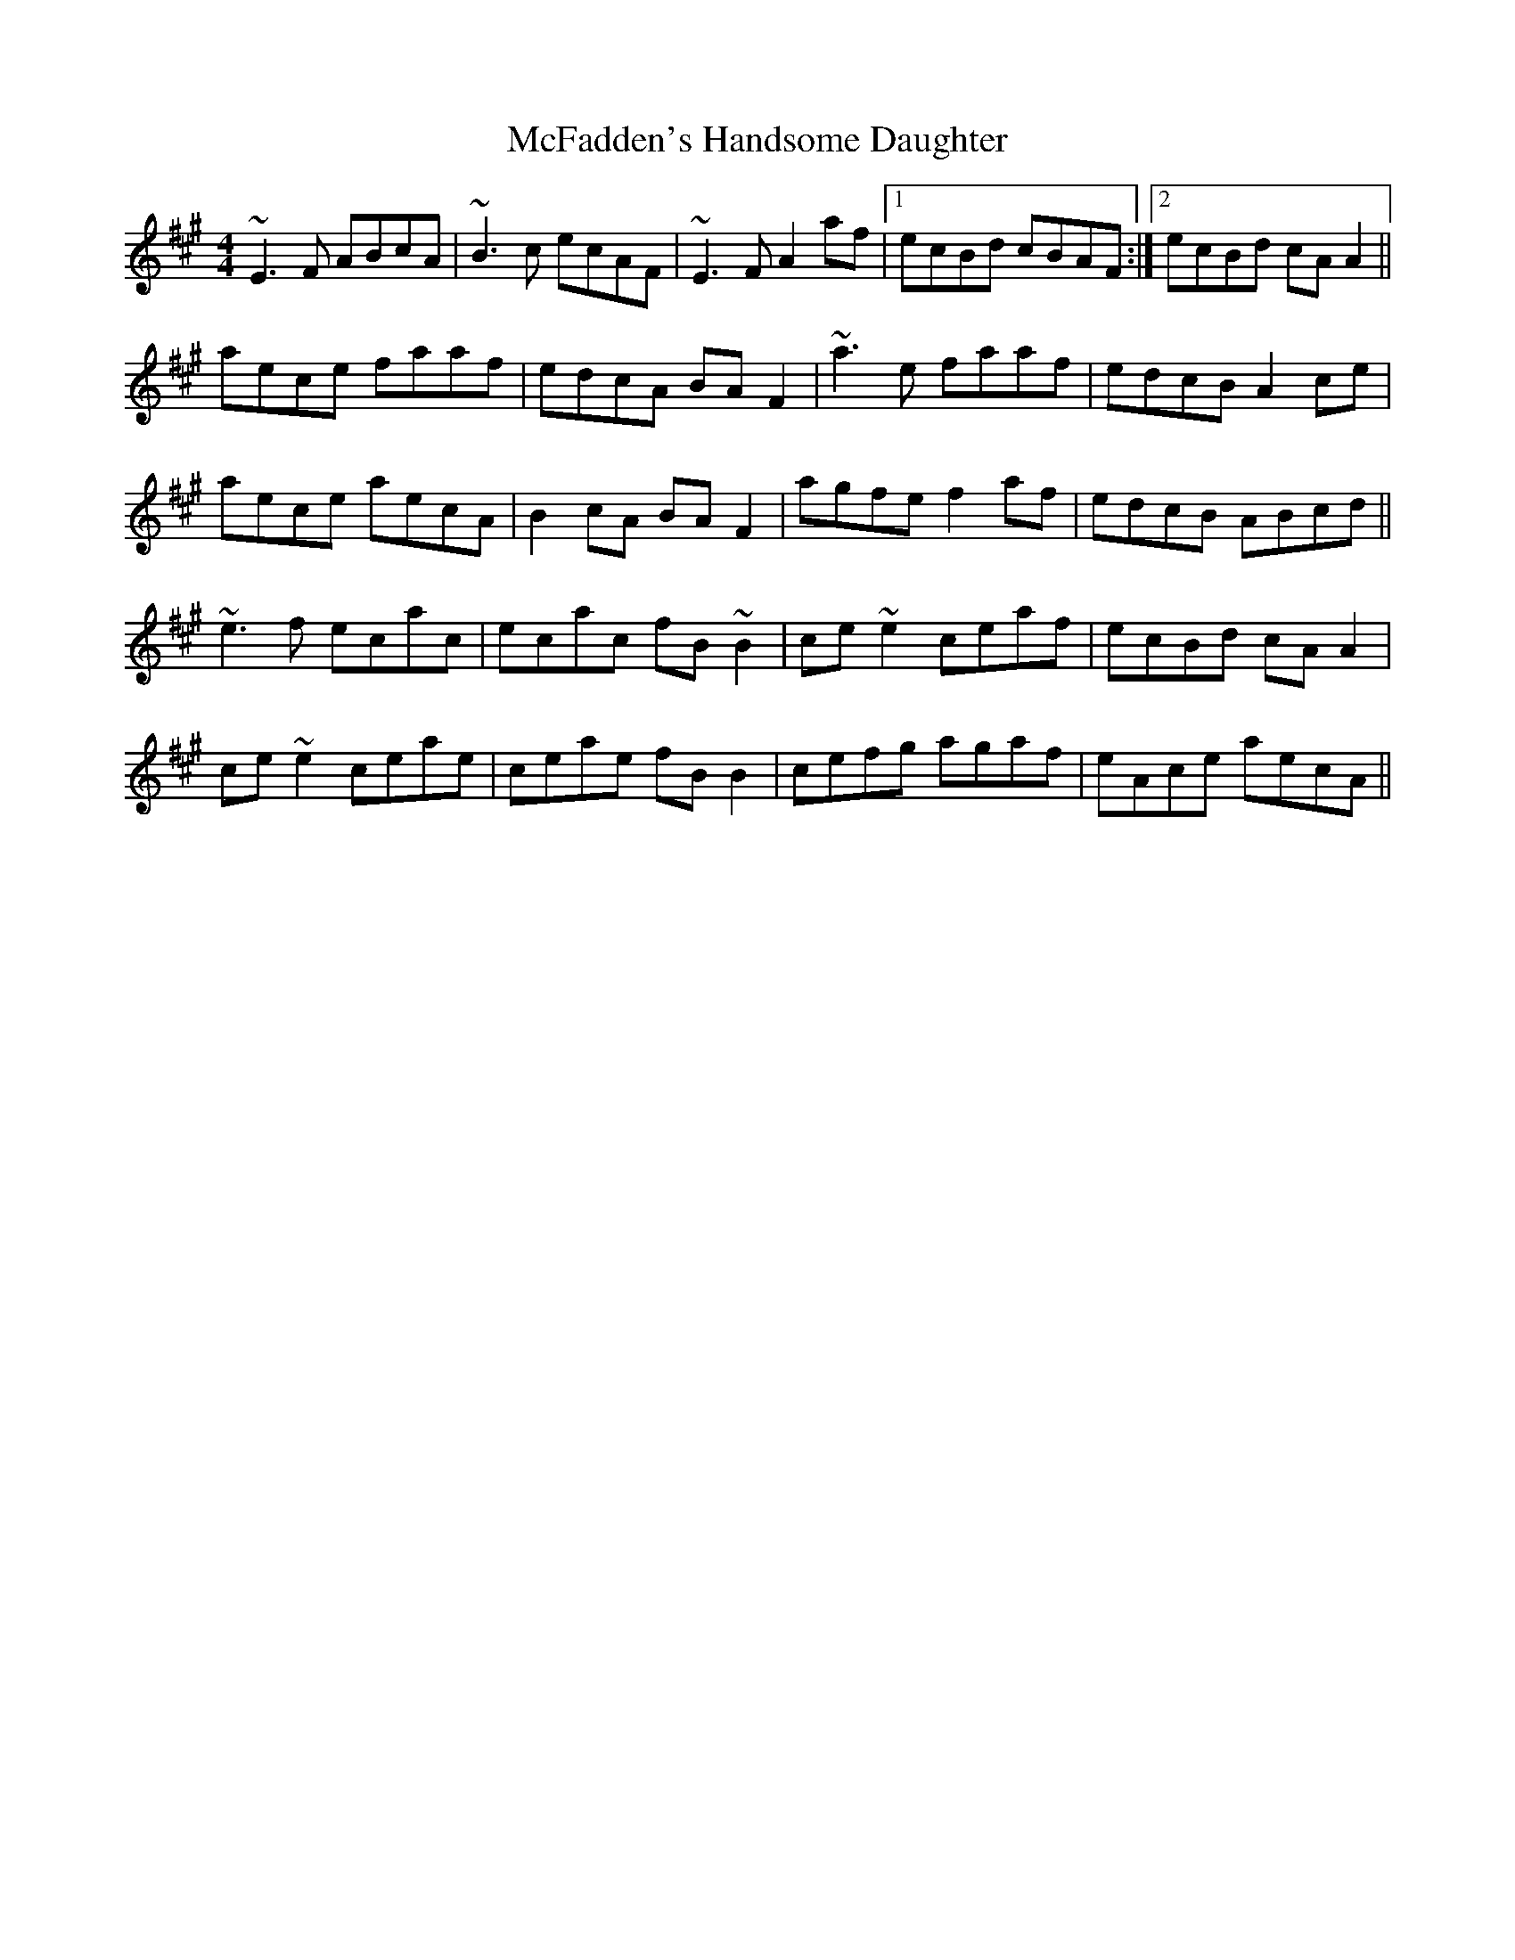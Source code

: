 X: 26093
T: McFadden's Handsome Daughter
R: reel
M: 4/4
K: Amajor
~E3F ABcA|~B3c ecAF|~E3F A2af|1 ecBd cBAF:|2 ecBd cAA2||
aece faaf|edcA BAF2|~a3e faaf|edcB A2ce|
aece aecA|B2cA BAF2|agfe f2af|edcB ABcd||
~e3f ecac|ecac fB~B2|ce~e2 ceaf|ecBd cAA2|
ce~e2 ceae|ceae fBB2|cefg agaf|eAce aecA||

